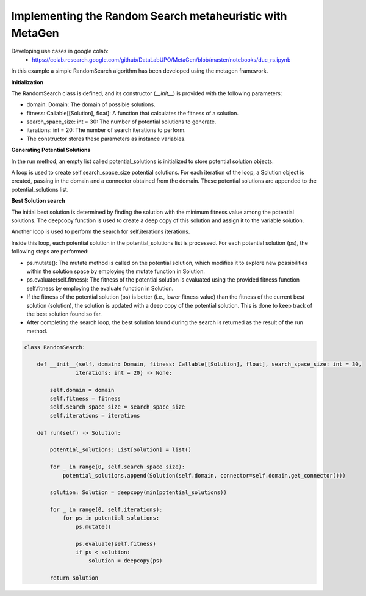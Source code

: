 Implementing the Random Search metaheuristic with MetaGen
==========================================================

Developing use cases in google colab:
    * https://colab.research.google.com/github/DataLabUPO/MetaGen/blob/master/notebooks/duc_rs.ipynb


In this example a simple RandomSearch algorithm has been developed using the metagen framework.

**Initialization**

The RandomSearch class is defined, and its constructor (`__init__`) is provided with the following parameters:

- domain: Domain: The domain of possible solutions.
- fitness: Callable[[Solution], float]: A function that calculates the fitness of a solution.
- search_space_size: int = 30: The number of potential solutions to generate.
- iterations: int = 20: The number of search iterations to perform.
- The constructor stores these parameters as instance variables.

**Generating Potential Solutions**

In the run method, an empty list called potential_solutions is initialized to store potential solution objects.

A loop is used to create self.search_space_size potential solutions. For each iteration of the loop, a Solution object is created, passing in the domain and a connector obtained from the domain. These potential solutions are appended to the potential_solutions list.

**Best Solution search**

The initial best solution is determined by finding the solution with the minimum fitness value among the potential solutions. The deepcopy function is used to create a deep copy of this solution and assign it to the variable solution.

Another loop is used to perform the search for self.iterations iterations.

Inside this loop, each potential solution in the potential_solutions list is processed. For each potential solution (ps), the following steps are performed:

- ps.mutate(): The mutate method is called on the potential solution, which modifies it to explore new possibilities within the solution space by employing the mutate function in Solution.
- ps.evaluate(self.fitness): The fitness of the potential solution is evaluated using the provided fitness function self.fitness by employing the evaluate function in Solution.
- If the fitness of the potential solution (ps) is better (i.e., lower fitness value) than the fitness of the current best solution (solution), the solution is updated with a deep copy of the potential solution. This is done to keep track of the best solution found so far.
- After completing the search loop, the best solution found during the search is returned as the result of the run method.

.. code-block:: python

    class RandomSearch:

        def __init__(self, domain: Domain, fitness: Callable[[Solution], float], search_space_size: int = 30,
                    iterations: int = 20) -> None:

            self.domain = domain
            self.fitness = fitness
            self.search_space_size = search_space_size
            self.iterations = iterations

        def run(self) -> Solution:

            potential_solutions: List[Solution] = list()

            for _ in range(0, self.search_space_size):
                potential_solutions.append(Solution(self.domain, connector=self.domain.get_connector()))

            solution: Solution = deepcopy(min(potential_solutions))

            for _ in range(0, self.iterations):
                for ps in potential_solutions:
                    ps.mutate()

                    ps.evaluate(self.fitness)
                    if ps < solution:
                        solution = deepcopy(ps)

            return solution
